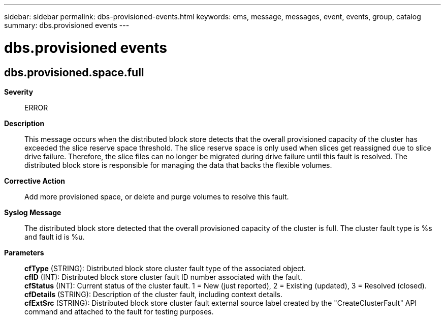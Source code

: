 ---
sidebar: sidebar
permalink: dbs-provisioned-events.html
keywords: ems, message, messages, event, events, group, catalog
summary: dbs.provisioned events
---

= dbs.provisioned events
:toclevels: 1
:hardbreaks:
:nofooter:
:icons: font
:linkattrs:
:imagesdir: ./media/

== dbs.provisioned.space.full
*Severity*::
ERROR
*Description*::
This message occurs when the distributed block store detects that the overall provisioned capacity of the cluster has exceeded the slice reserve space threshold. The slice reserve space is only used when slices get reassigned due to slice drive failure. Therefore, the slice files can no longer be migrated during drive failure until this fault is resolved. The distributed block store is responsible for managing the data that backs the flexible volumes.
*Corrective Action*::
Add more provisioned space, or delete and purge volumes to resolve this fault.
*Syslog Message*::
The distributed block store detected that the overall provisioned capacity of the cluster is full. The cluster fault type is %s and fault id is %u.
*Parameters*::
*cfType* (STRING): Distributed block store cluster fault type of the associated object.
*cfID* (INT): Distributed block store cluster fault ID number associated with the fault.
*cfStatus* (INT): Current status of the cluster fault. 1 = New (just reported), 2 = Existing (updated), 3 = Resolved (closed).
*cfDetails* (STRING): Description of the cluster fault, including context details.
*cfExtSrc* (STRING): Distributed block store cluster fault external source label created by the "CreateClusterFault" API command and attached to the fault for testing purposes.
